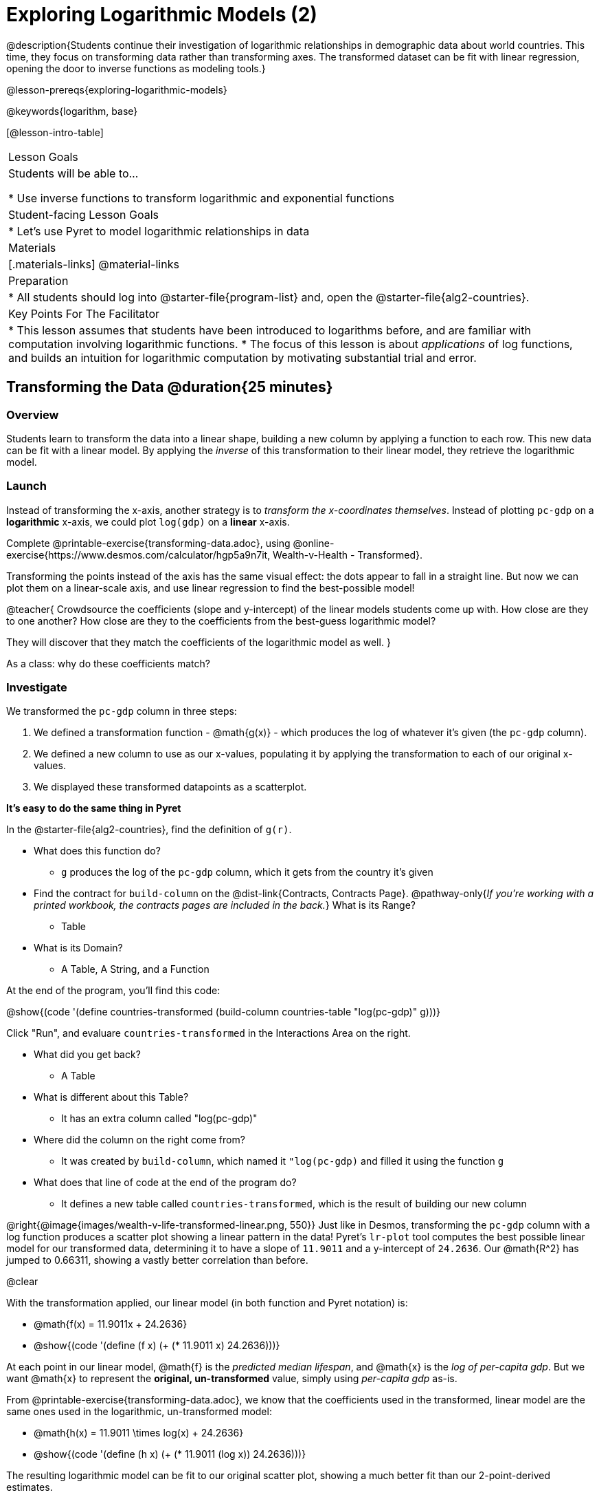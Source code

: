 = Exploring Logarithmic Models (2)

@description{Students continue their investigation of logarithmic relationships in demographic data about world countries. This time, they focus on transforming data rather than transforming axes. The transformed dataset can be fit with linear regression, opening the door to inverse functions as modeling tools.}

@lesson-prereqs{exploring-logarithmic-models}

@keywords{logarithm, base}

[@lesson-intro-table]
|===

| Lesson Goals
| Students will be able to...

* Use inverse functions to transform logarithmic and exponential functions

| Student-facing Lesson Goals
|

* Let's use Pyret to model logarithmic relationships in data


| Materials
|[.materials-links]
@material-links

| Preparation
|
* All students should log into @starter-file{program-list} and, open the @starter-file{alg2-countries}.

| Key Points For The Facilitator
|
* This lesson assumes that students have been introduced to logarithms before, and are familiar with computation involving logarithmic functions.
* The focus of this lesson is about _applications_ of log functions, and builds an intuition for logarithmic computation by motivating substantial trial and error.
|===

== Transforming the Data @duration{25 minutes}

=== Overview

Students learn to transform the data into a linear shape, building a new column by applying a function to each row. This new data can be fit with a linear model. By applying the _inverse_ of this transformation to their linear model, they retrieve the logarithmic model.

=== Launch

Instead of transforming the x-axis, another strategy is to _transform the x-coordinates themselves_. Instead of plotting `pc-gdp` on a *logarithmic* x-axis, we could plot `log(gdp)` on a *linear* x-axis.

[.lesson-instruction]
Complete @printable-exercise{transforming-data.adoc}, using @online-exercise{https://www.desmos.com/calculator/hgp5a9n7it, Wealth-v-Health - Transformed}.

Transforming the points instead of the axis has the same visual effect: the dots appear to fall in a straight line. But now we can plot them on a linear-scale axis, and use linear regression to find the best-possible model!

@teacher{
Crowdsource the coefficients (slope and y-intercept) of the linear models students come up with. How close are they to one another? How close are they to the coefficients from the best-guess logarithmic model?

They will discover that they match the coefficients of the logarithmic model as well.
}

[.lesson-instruction]
As a class: why do these coefficients match?

=== Investigate

We transformed the `pc-gdp` column in three steps:

1. We defined a transformation function - @math{g(x)} - which produces the log of whatever it's given (the `pc-gdp` column).
2. We defined a new column to use as our x-values, populating it by applying the transformation to each of our original x-values.
3. We displayed these transformed datapoints as a scatterplot.

**It's easy to do the same thing in Pyret**

In the @starter-file{alg2-countries}, find the definition of `g(r)`.

* What does this function do?
** `g` produces the log of the `pc-gdp` column, which it gets from the country it's given
* Find the contract for `build-column` on the @dist-link{Contracts, Contracts Page}. @pathway-only{_If you're working with a printed workbook, the contracts pages are included in the back._} What is its Range?
** Table
* What is its Domain?
** A Table, A String, and a Function

At the end of the program, you'll find this code:

@show{(code '(define countries-transformed (build-column countries-table "log(pc-gdp)" g)))}

Click "Run", and evaluare `countries-transformed` in the Interactions Area on the right.

* What did you get back?
** A Table
* What is different about this Table?
** It has an extra column called "log(pc-gdp)"
* Where did the column on the right come from?
** It was created by `build-column`, which named it `"log(pc-gdp)` and filled it using the function `g`
* What does that line of code at the end of the program do?
** It defines a new table called `countries-transformed`, which is the result of building our new column


@right{@image{images/wealth-v-life-transformed-linear.png, 550}}
Just like in Desmos, transforming the `pc-gdp` column with a log function produces a scatter plot showing a linear pattern in the data! Pyret's `lr-plot` tool computes the best possible linear model for our transformed data, determining it to have a slope of `11.9011` and a y-intercept of `24.2636`. Our @math{R^2} has jumped to 0.66311, showing a vastly better correlation than before.

@clear

With the transformation applied, our linear model (in both function and Pyret notation) is:

- @math{f(x) = 11.9011x + 24.2636}
- @show{(code '(define (f x) (+ (* 11.9011 x) 24.2636)))}

At each point in our linear model, @math{f} is the _predicted median lifespan_, and @math{x} is the _log of per-capita gdp_. But we want @math{x} to represent the **original, un-transformed** value, simply using _per-capita gdp_ as-is.

From @printable-exercise{transforming-data.adoc}, we know that the coefficients used in the transformed, linear model are the same ones used in the logarithmic, un-transformed model:

- @math{h(x) = 11.9011 \times log(x) + 24.2636}
- @show{(code '(define (h x) (+ (* 11.9011 (log x)) 24.2636)))}

The resulting logarithmic model can be fit to our original scatter plot, showing a much better fit than our 2-point-derived estimates.

@center{@image{images/wealth-v-life-log.png}}

@star Optional Exploration: Is the relationship between lifespan and income different for countries with universal healthcare than without it? Have students `filter` this dataset into grouped samples for each, and find out.

=== Synthesize

- Why is the @math{R^2} value for our logarithmic model the same as the value for our linear model after transforming?
- Why were our coefficients for linear and logarithmic models the same, even though they were for different terms?
- How do you interpret this model?
- Why do you think the relationship between wealth is logarithmic?
- Are there other relationships you can think of, which might be logarithmic?

== Additional Exercises

- @opt-printable-exercise{grading-models.adoc}
